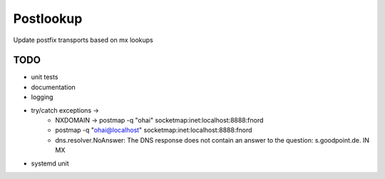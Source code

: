 Postlookup
==========

Update postfix transports based on mx lookups


TODO
----

* unit tests
* documentation
* logging
* try/catch exceptions ->
    * NXDOMAIN -> postmap -q "ohai" socketmap:inet:localhost:8888:fnord
    * postmap -q "ohai@localhost" socketmap:inet:localhost:8888:fnord
    * dns.resolver.NoAnswer: The DNS response does not contain an answer to the question: s.goodpoint.de. IN MX
* systemd unit
